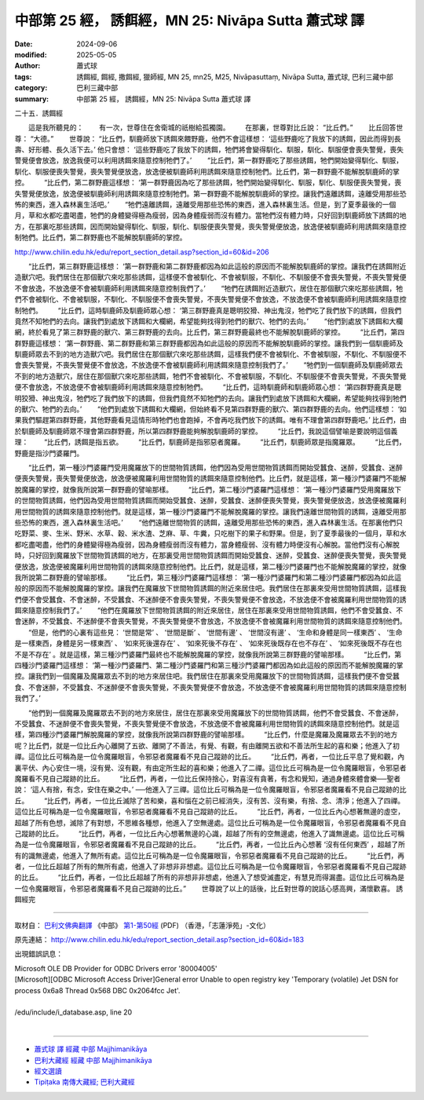中部第 25 經， 誘餌經，MN 25: Nivāpa Sutta 蕭式球 譯
====================================================================

:date: 2024-09-06
:modified: 2025-05-05
:author: 蕭式球
:tags: 誘餌經, 餌經, 撒餌經, 獵師經, MN 25, mn25, M25, Nivāpasuttaṃ, Nivāpa Sutta, 蕭式球, 巴利三藏中部
:category: 巴利三藏中部
:summary: 中部第 25 經， 誘餌經，MN 25: Nivāpa Sutta 蕭式球 譯



二十五．誘餌經

　　這是我所聽見的：
　　有一次，世尊住在舍衛城的祇樹給孤獨園。
　　在那裏，世尊對比丘說： “比丘們。”
　　比丘回答世尊： “大德。”
　　世尊說： “比丘們，馴鹿師放下誘餌來餵野鹿，他們不會這樣想： ‘這些野鹿吃了我放下的誘餌，因此而得到長壽、好形體、長久活下去。’ 他只會想： ‘這些野鹿吃了我放下的誘餌，牠們將會變得馴化、馴服，馴化、馴服便會喪失警覺，喪失警覺便會放逸，放逸我便可以利用誘餌來隨意控制牠們了。’
　　“比丘們，第一群野鹿吃了那些誘餌，牠們開始變得馴化、馴服，馴化、馴服便喪失警覺，喪失警覺便放逸，放逸便被馴鹿師利用誘餌來隨意控制牠們。比丘們，第一群野鹿不能解脫馴鹿師的掌控。
　　“比丘們，第二群野鹿這樣想： ‘第一群野鹿因為吃了那些誘餌，牠們開始變得馴化、馴服，馴化、馴服便喪失警覺，喪失警覺便放逸，放逸便被馴鹿師利用誘餌來隨意控制牠們。第一群野鹿不能解脫馴鹿師的掌控。讓我們遠離誘餌，遠離受用那些恐怖的東西，進入森林裏生活吧。’
　　“牠們遠離誘餌，遠離受用那些恐怖的東西，進入森林裏生活。但是，到了夏季最後的一個月，草和水都吃盡喝盡，牠們的身體變得極為瘦弱，因為身體瘦弱而沒有體力。當牠們沒有體力時，只好回到馴鹿師放下誘餌的地方，在那裏吃那些誘餌，因而開始變得馴化、馴服，馴化、馴服便喪失警覺，喪失警覺便放逸，放逸便被馴鹿師利用誘餌來隨意控制牠們。比丘們，第二群野鹿也不能解脫馴鹿師的掌控。

http://www.chilin.edu.hk/edu/report_section_detail.asp?section_id=60&id=206


　　“比丘們，第三群野鹿這樣想： ‘第一群野鹿和第二群野鹿都因為如此這般的原因而不能解脫馴鹿師的掌控。讓我們在誘餌附近造獸穴吧。我們居住在那個獸穴來吃那些誘餌，這樣便不會被馴化、不會被馴服，不馴化、不馴服便不會喪失警覺，不喪失警覺便不會放逸，不放逸便不會被馴鹿師利用誘餌來隨意控制我們了。’
　　“牠們在誘餌附近造獸穴，居住在那個獸穴來吃那些誘餌，牠們不會被馴化、不會被馴服，不馴化、不馴服便不會喪失警覺，不喪失警覺便不會放逸，不放逸便不會被馴鹿師利用誘餌來隨意控制牠們。
　　“比丘們，這時馴鹿師及馴鹿師眾心想： ‘第三群野鹿真是聰明狡猾、神出鬼沒，牠們吃了我們放下的誘餌，但我們竟然不知牠們的去向。讓我們到處放下誘餌和大欄網，希望能夠找得到牠們的獸穴、牠們的去向。’
　　“他們到處放下誘餌和大欄網，終於看見了第三群野鹿的獸穴、第三群野鹿的去向。比丘們，第三群野鹿最終也不能解脫馴鹿師的掌控。
　　“比丘們，第四群野鹿這樣想： ‘第一群野鹿、第二群野鹿和第三群野鹿都因為如此這般的原因而不能解脫馴鹿師的掌控。讓我們到一個馴鹿師及馴鹿師眾去不到的地方造獸穴吧。我們居住在那個獸穴來吃那些誘餌，這樣我們便不會被馴化、不會被馴服，不馴化、不馴服便不會喪失警覺，不喪失警覺便不會放逸，不放逸便不會被馴鹿師利用誘餌來隨意控制我們了。’
　　“牠們到一個馴鹿師及馴鹿師眾去不到的地方造獸穴，居住在那個獸穴來吃那些誘餌，牠們不會被馴化、不會被馴服，不馴化、不馴服便不會喪失警覺，不喪失警覺便不會放逸，不放逸便不會被馴鹿師利用誘餌來隨意控制牠們。
　　“比丘們，這時馴鹿師和馴鹿師眾心想： ‘第四群野鹿真是聰明狡猾、神出鬼沒，牠們吃了我們放下的誘餌，但我們竟然不知牠們的去向。讓我們到處放下誘餌和大欄網，希望能夠找得到牠們的獸穴、牠們的去向。’
　　“他們到處放下誘餌和大欄網，但始終看不見第四群野鹿的獸穴、第四群野鹿的去向。他們這樣想： ‘如果我們驅趕第四群野鹿，其他野鹿看見這情形時牠們也會跑掉，不會再吃我們放下的誘餌。唯有不理會第四群野鹿吧。’ 比丘們，由於馴鹿師及馴鹿師眾不理會第四群野鹿，所以第四群野鹿能夠解脫馴鹿師的掌控。
　　“比丘們，我說這個譬喻是要說明這個義理：
　　“比丘們，誘餌是指五欲。
　　“比丘們，馴鹿師是指邪惡者魔羅。
　　“比丘們，馴鹿師眾是指魔羅眾。
　　“比丘們，野鹿是指沙門婆羅門。


　　“比丘們，第一種沙門婆羅門受用魔羅放下的世間物質誘餌，他們因為受用世間物質誘餌而開始受蠶食、迷醉，受蠶食、迷醉便喪失警覺，喪失警覺便放逸，放逸便被魔羅利用世間物質的誘餌來隨意控制他們。比丘們，就是這樣，第一種沙門婆羅門不能解脫魔羅的掌控，就像我所說第一群野鹿的譬喻那樣。
　　“比丘們，第二種沙門婆羅門這樣想： ‘第一種沙門婆羅門受用魔羅放下的世間物質誘餌，他們因為受用世間物質誘餌而開始受蠶食、迷醉，受蠶食、迷醉便喪失警覺，喪失警覺便放逸，放逸便被魔羅利用世間物質的誘餌來隨意控制他們。就是這樣，第一種沙門婆羅門不能解脫魔羅的掌控。讓我們遠離世間物質的誘餌，遠離受用那些恐怖的東西，進入森林裏生活吧。’
　　“他們遠離世間物質的誘餌，遠離受用那些恐怖的東西，進入森林裏生活。在那裏他們只吃野菜、麥、生米、野米、水草、穀、米水渣、芝麻、草、牛糞，只吃樹下的果子和野果。但是，到了夏季最後的一個月，草和水都吃盡喝盡，他們的身體變得極為瘦弱，因為身體瘦弱而沒有體力，當身體瘦弱、沒有體力時便沒有心解脫。當他們沒有心解脫時，只好回到魔羅放下世間物質誘餌的地方，在那裏受用世間物質誘餌而開始受蠶食、迷醉，受蠶食、迷醉便喪失警覺，喪失警覺便放逸，放逸便被魔羅利用世間物質的誘餌來隨意控制他們。比丘們，就是這樣，第二種沙門婆羅門也不能解脫魔羅的掌控，就像我所說第二群野鹿的譬喻那樣。
　　“比丘們，第三種沙門婆羅門這樣想： ‘第一種沙門婆羅門和第二種沙門婆羅門都因為如此這般的原因而不能解脫魔羅的掌控。讓我們在魔羅放下世間物質誘餌的附近來居住吧。我們居住在那裏來受用世間物質誘餌，這樣我們便不會受蠶食、不會迷醉，不受蠶食、不迷醉便不會喪失警覺，不喪失警覺便不會放逸，不放逸便不會被魔羅利用世間物質的誘餌來隨意控制我們了。’
　　“他們在魔羅放下世間物質誘餌的附近來居住，居住在那裏來受用世間物質誘餌，他們不會受蠶食、不會迷醉，不受蠶食、不迷醉便不會喪失警覺，不喪失警覺便不會放逸，不放逸便不會被魔羅利用世間物質的誘餌來隨意控制他們。
　　“但是，他們的心裏有這些見： ‘世間是常’ 、 ‘世間是斷’ 、 ‘世間有邊’ 、 ‘世間沒有邊’ 、 ‘生命和身體是同一樣東西’ 、 ‘生命是一樣東西，身體是另一樣東西’ 、 ‘如來死後還存在’ 、 ‘如來死後不存在’ 、 ‘如來死後既存在也不存在’ 、 ‘如來死後既不存在也不是不存在’ 。就是這樣，第三種沙門婆羅門最終也不能解脫魔羅的掌控，就像我所說第三群野鹿的譬喻那樣。
　　“比丘們，第四種沙門婆羅門這樣想： ‘第一種沙門婆羅門、第二種沙門婆羅門和第三種沙門婆羅門都因為如此這般的原因而不能解脫魔羅的掌控。讓我們到一個魔羅及魔羅眾去不到的地方來居住吧。我們居住在那裏來受用魔羅放下的世間物質誘餌，這樣我們便不會受蠶食、不會迷醉，不受蠶食、不迷醉便不會喪失警覺，不喪失警覺便不會放逸，不放逸便不會被魔羅利用世間物質的誘餌來隨意控制我們了。’


　　“他們到一個魔羅及魔羅眾去不到的地方來居住，居住在那裏來受用魔羅放下的世間物質誘餌，他們不會受蠶食、不會迷醉，不受蠶食、不迷醉便不會喪失警覺，不喪失警覺便不會放逸，不放逸便不會被魔羅利用世間物質的誘餌來隨意控制他們。就是這樣，第四種沙門婆羅門解脫魔羅的掌控，就像我所說第四群野鹿的譬喻那樣。
　　“比丘們，什麼是魔羅及魔羅眾去不到的地方呢？比丘們，就是一位比丘內心離開了五欲、離開了不善法，有覺、有觀，有由離開五欲和不善法所生起的喜和樂；他進入了初禪。這位比丘可稱為是一位令魔羅眼盲，令邪惡者魔羅看不見自己蹤跡的比丘。
　　“比丘們，再者，一位比丘平息了覺和觀，內裏平伏、內心安住一境，沒有覺、沒有觀，有由定所生起的喜和樂；他進入了二禪。這位比丘可稱為是一位令魔羅眼盲，令邪惡者魔羅看不見自己蹤跡的比丘。
　　“比丘們，再者，一位比丘保持捨心，對喜沒有貪著，有念和覺知，通過身體來體會樂──聖者說： ‘這人有捨，有念，安住在樂之中。’ ──他進入了三禪。這位比丘可稱為是一位令魔羅眼盲，令邪惡者魔羅看不見自己蹤跡的比丘。
　　“比丘們，再者，一位比丘滅除了苦和樂，喜和惱在之前已經消失，沒有苦、沒有樂，有捨、念、清淨；他進入了四禪。這位比丘可稱為是一位令魔羅眼盲，令邪惡者魔羅看不見自己蹤跡的比丘。
　　“比丘們，再者，一位比丘內心想著無邊的虛空，超越了所有色想，滅除了有對想，不思維各種想，他進入了空無邊處。這位比丘可稱為是一位令魔羅眼盲，令邪惡者魔羅看不見自己蹤跡的比丘。
　　“比丘們，再者，一位比丘內心想著無邊的心識，超越了所有的空無邊處，他進入了識無邊處。這位比丘可稱為是一位令魔羅眼盲，令邪惡者魔羅看不見自己蹤跡的比丘。
　　“比丘們，再者，一位比丘內心想著 ‘沒有任何東西’ ，超越了所有的識無邊處，他進入了無所有處。這位比丘可稱為是一位令魔羅眼盲，令邪惡者魔羅看不見自己蹤跡的比丘。
　　“比丘們，再者，一位比丘超越了所有的無所有處，他進入了非想非非想處。這位比丘可稱為是一位令魔羅眼盲，令邪惡者魔羅看不見自己蹤跡的比丘。
　　“比丘們，再者，一位比丘超越了所有的非想非非想處，他進入了想受滅盡定，有慧見而得漏盡。這位比丘可稱為是一位令魔羅眼盲，令邪惡者魔羅看不見自己蹤跡的比丘。”
　　世尊說了以上的話後，比丘對世尊的說話心感高興，滿懷歡喜。
誘餌經完

------

取材自： `巴利文佛典翻譯 <https://www.chilin.org/news/news-detail.php?id=202&type=2>`__ 《中部》 `第1-第50經 <https://www.chilin.org/upload/culture/doc/1666608309.pdf>`_ (PDF) （香港，「志蓮淨苑」-文化）

原先連結： http://www.chilin.edu.hk/edu/report_section_detail.asp?section_id=60&id=183

出現錯誤訊息：

| Microsoft OLE DB Provider for ODBC Drivers error '80004005'
| [Microsoft][ODBC Microsoft Access Driver]General error Unable to open registry key 'Temporary (volatile) Jet DSN for process 0x6a8 Thread 0x568 DBC 0x2064fcc Jet'.
| 
| /edu/include/i_database.asp, line 20
| 

------

- `蕭式球 譯 經藏 中部 Majjhimanikāya <{filename}majjhima-nikaaya-tr-by-siu-sk%zh.rst>`__

- `巴利大藏經 經藏 中部 Majjhimanikāya <{filename}majjhima-nikaaya%zh.rst>`__

- `經文選讀 <{filename}/articles/canon-selected/canon-selected%zh.rst>`__ 

- `Tipiṭaka 南傳大藏經; 巴利大藏經 <{filename}/articles/tipitaka/tipitaka%zh.rst>`__


..
  2025-05-05; created on 2024-09-06
